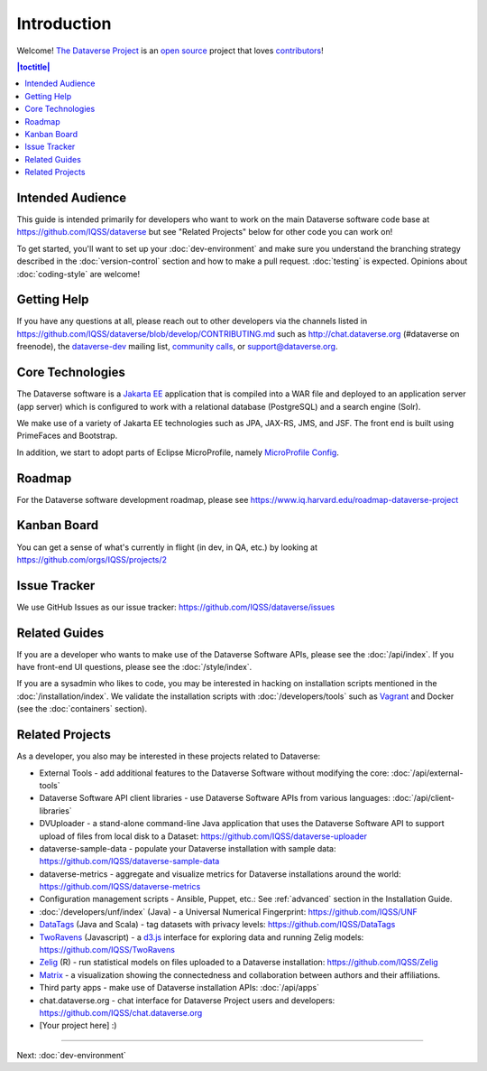 ============
Introduction
============

Welcome! `The Dataverse Project <http://dataverse.org>`_ is an `open source <https://github.com/IQSS/dataverse/blob/master/LICENSE.md>`_ project that loves `contributors <https://github.com/IQSS/dataverse/blob/develop/CONTRIBUTING.md>`_!

.. contents:: |toctitle|
	:local:

Intended Audience
-----------------

This guide is intended primarily for developers who want to work on the main Dataverse software code base at https://github.com/IQSS/dataverse but see "Related Projects" below for other code you can work on!

To get started, you'll want to set up your :doc:`dev-environment` and make sure you understand the branching strategy described in the :doc:`version-control` section and how to make a pull request. :doc:`testing` is expected. Opinions about :doc:`coding-style` are welcome!

.. _getting-help-developers:

Getting Help
------------

If you have any questions at all, please reach out to other developers via the channels listed in https://github.com/IQSS/dataverse/blob/develop/CONTRIBUTING.md such as http://chat.dataverse.org (#dataverse on freenode), the `dataverse-dev <https://groups.google.com/forum/#!forum/dataverse-dev>`_ mailing list, `community calls <https://dataverse.org/community-calls>`_, or support@dataverse.org.

Core Technologies
-----------------

The Dataverse software is a `Jakarta EE <https://en.wikipedia.org/wiki/Jakarta_EE>`_ application that is compiled into a WAR file and deployed to an application server (app server) which is configured to work with a relational database (PostgreSQL) and a search engine (Solr).

We make use of a variety of Jakarta EE technologies such as JPA, JAX-RS, JMS, and JSF. The front end is built using PrimeFaces and Bootstrap.

In addition, we start to adopt parts of Eclipse MicroProfile, namely `MicroProfile Config <https://github.com/eclipse/microprofile-config>`_.

Roadmap
-------

For the Dataverse software development roadmap, please see https://www.iq.harvard.edu/roadmap-dataverse-project

Kanban Board
------------

You can get a sense of what's currently in flight (in dev, in QA, etc.) by looking at https://github.com/orgs/IQSS/projects/2

Issue Tracker
-------------

We use GitHub Issues as our issue tracker: https://github.com/IQSS/dataverse/issues

Related Guides
--------------

If you are a developer who wants to make use of the Dataverse Software APIs, please see the :doc:`/api/index`. If you have front-end UI questions, please see the :doc:`/style/index`.

If you are a sysadmin who likes to code, you may be interested in hacking on installation scripts mentioned in the :doc:`/installation/index`. We validate the installation scripts with :doc:`/developers/tools` such as `Vagrant <http://vagrantup.com>`_ and Docker (see the :doc:`containers` section).

Related Projects
----------------

As a developer, you also may be interested in these projects related to Dataverse:

- External Tools - add additional features to the Dataverse Software without modifying the core: :doc:`/api/external-tools`
- Dataverse Software API client libraries - use Dataverse Software APIs from various languages: :doc:`/api/client-libraries`
- DVUploader - a stand-alone command-line Java application that uses the Dataverse Software API to support upload of files from local disk to a Dataset: https://github.com/IQSS/dataverse-uploader 
- dataverse-sample-data - populate your Dataverse installation with sample data: https://github.com/IQSS/dataverse-sample-data
- dataverse-metrics - aggregate and visualize metrics for Dataverse installations around the world: https://github.com/IQSS/dataverse-metrics
- Configuration management scripts - Ansible, Puppet, etc.: See :ref:`advanced` section in the Installation Guide.
- :doc:`/developers/unf/index` (Java) -  a Universal Numerical Fingerprint: https://github.com/IQSS/UNF
- `DataTags <https://github.com/IQSS/DataTags>`_ (Java and Scala) - tag datasets with privacy levels: https://github.com/IQSS/DataTags
- `TwoRavens <http://2ra.vn>`_ (Javascript) - a `d3.js <http://d3js.org>`_ interface for exploring data and running Zelig models: https://github.com/IQSS/TwoRavens
- `Zelig <http://zeligproject.org>`_ (R) - run statistical models on files uploaded to a Dataverse installation: https://github.com/IQSS/Zelig
- `Matrix <https://github.com/rindataverse/matrix>`_ - a visualization showing the connectedness and collaboration between authors and their affiliations.
- Third party apps - make use of Dataverse installation APIs: :doc:`/api/apps`
- chat.dataverse.org - chat interface for Dataverse Project users and developers: https://github.com/IQSS/chat.dataverse.org
- [Your project here] :)

----

Next: :doc:`dev-environment`
